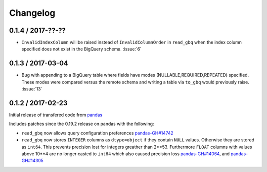 Changelog
=========

0.1.4 / 2017-??-??
------------------

- ``InvalidIndexColumn`` will be raised instead of ``InvalidColumnOrder`` in ``read_gbq`` when the index column specified does not exist in the BigQuery schema. :issue:`6`

0.1.3 / 2017-03-04
------------------

- Bug with appending to a BigQuery table where fields have modes (NULLABLE,REQUIRED,REPEATED) specified. These modes were compared versus the remote schema and writing a table via ``to_gbq`` would previously raise. :issue:`13`

0.1.2 / 2017-02-23
------------------

Initial release of transfered code from `pandas <https://github.com/pandas-dev/pandas>`__

Includes patches since the 0.19.2 release on pandas with the following:

- ``read_gbq`` now allows query configuration preferences `pandas-GH#14742 <https://github.com/pandas-dev/pandas/pull/14742>`__
- ``read_gbq`` now stores ``INTEGER`` columns as ``dtype=object`` if they contain ``NULL`` values. Otherwise they are stored as ``int64``. This prevents precision lost for integers greather than 2**53. Furthermore ``FLOAT`` columns with values above 10**4 are no longer casted to ``int64`` which also caused precision loss `pandas-GH#14064 <https://github.com/pandas-dev/pandas/pull/14064>`__, and `pandas-GH#14305 <https://github.com/pandas-dev/pandas/pull/14305>`__
